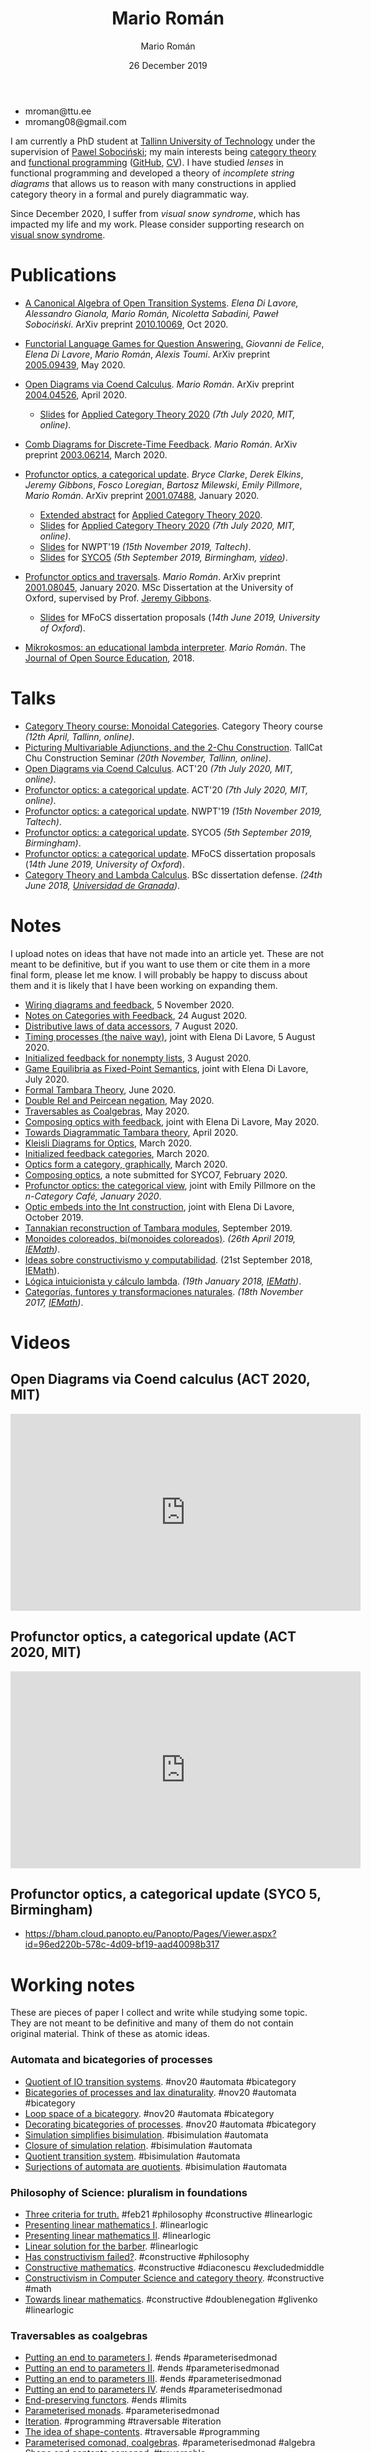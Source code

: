 #+Title: Mario Román
#+Author: Mario Román
#+Date: 26 December 2019
#+options: toc:nil date:t num:nil html-style:nil html-postamble:t
#+export_file_name: index.html

 - mroman@ttu.ee
 - mromang08@gmail.com

I am currently a PhD student at [[https://www.ttu.ee/][Tallinn University of Technology]] under the
supervision of [[https://www.ioc.ee/~pawel/][Pawel Sobociński]]; my main interests being [[https://en.wikipedia.org/wiki/Category_theory][category theory]] and
[[https://en.wikipedia.org/wiki/Functional_programming][functional programming]] ([[https://github.com/mroman42][GitHub]], [[https://mroman42.github.io/friggeri-cv-a4/cv.pdf][CV]]). I have studied /lenses/ in functional
programming and developed a theory of /incomplete string diagrams/ that allows us
to reason with many constructions in applied category theory in a formal and
purely diagrammatic way.

Since December 2020, I suffer from /visual snow syndrome/, which has impacted
my life and my work. Please consider supporting research on [[https://www.visualsnowinitiative.org/][visual snow
syndrome]].

#+attr_html: :align center
#+attr_html: :width 200px
[[./mario.jpeg]]

* Publications

 * [[file:publications/opentransitionsystems.pdf][A Canonical Algebra of Open Transition Systems]]. /Elena Di Lavore, Alessandro
   Gianola, Mario Román, Nicoletta Sabadini, Paweł Sobociński/.  ArXiv preprint
   [[https://arxiv.org/abs/2010.10069][2010.10069]], Oct 2020.

 * [[file:notes/functoriallanguagegames.pdf][Functorial Language Games for Question Answering.]] /Giovanni de Felice/, /Elena
   Di Lavore/, /Mario Román/, /Alexis Toumi/. ArXiv preprint [[https://arxiv.org/abs/2005.09439][2005.09439]], May 2020.

 * [[file:publications/opendiagrams.pdf][Open Diagrams via Coend Calculus]]. /Mario Román/. ArXiv preprint
   [[https://arxiv.org/abs/2004.04526][2004.04526]], April 2020.

   * [[file:talks/opendiagrams-act20.pdf][Slides]] for [[http://act2020.mit.edu/][Applied Category Theory 2020]] /(7th July 2020, MIT, online)/.

 * [[file:publications/combdiagramsfeedback.pdf][Comb Diagrams for Discrete-Time Feedback]]. /Mario Román/. ArXiv preprint
   [[https://arxiv.org/abs/2003.06214][2003.06214]], March 2020.

 * [[file:publications/profunctoropticsacategoricalupdate.pdf][Profunctor optics, a categorical update]]. /Bryce Clarke/, /Derek/
   /Elkins/, /Jeremy Gibbons/, /Fosco Loregian/, /Bartosz Milewski/, /Emily/
   /Pillmore/, /Mario Román/. ArXiv preprint [[https://arxiv.org/abs/2001.07488][2001.07488]], January 2020.

   * [[file:publications/profunctoropticsacategoricalupdateAbstract.pdf][Extended abstract]] for [[http://act2020.mit.edu/][Applied Category Theory 2020]].
   * [[file:talks/profunctoroptics-act20.pdf][Slides]] for [[http://act2020.mit.edu/][Applied Category Theory 2020]] /(7th July 2020, MIT, online)/.
   * [[file:talks/profunctoroptics-nwpt19.pdf][Slides]] for NWPT'19 /(15th November 2019, Taltech)/.
   * [[file:talks/profunctoroptics-syco5.pdf][Slides]] for [[http://events.cs.bham.ac.uk/syco/strings3-syco5/][SYCO5]] /(5th September 2019, Birmingham, [[https://bham.cloud.panopto.eu/Panopto/Pages/Viewer.aspx?id=96ed220b-578c-4d09-bf19-aad40098b317][video]])/.

 * [[file:publications/profunctoropticsandtraversals.pdf][Profunctor optics and traversals]]. /Mario Román/. ArXiv preprint [[https://arxiv.org/abs/2001.08045][2001.08045]],
   January 2020. MSc Dissertation at the University of Oxford, supervised by
   Prof. [[https://www.cs.ox.ac.uk/people/jeremy.gibbons/][Jeremy Gibbons]].

    * [[file:talks/profunctoroptics-mfocs.pdf][Slides]] for MFoCS dissertation proposals (/14th June 2019, University of Oxford/).

 * [[file:publications/mikrokosmos.pdf][Mikrokosmos: an educational lambda interpreter]]. /Mario Román/. The
   [[http://jose.theoj.org/papers/8324e9aa1019760e987673f55e335f34][Journal of Open Source Education]], 2018.

* Talks

 * [[file:talks/monoidal-categories-lesson-taltech21.pdf][Category Theory course: Monoidal Categories]]. Category Theory course /(12th April, Tallinn, online)/.
 * [[file:talks/picturing-multivariable-adjunctions-and-the-2-chu-construction.pdf][Picturing Multivariable Adjunctions, and the 2-Chu Construction]]. TallCat Chu Construction Seminar /(20th November, Tallinn, online)/.
 * [[file:talks/opendiagrams-act20.pdf][Open Diagrams via Coend Calculus]]. ACT'20 /(7th July 2020, MIT, online)/.
 * [[file:talks/profunctoroptics-act20.pdf][Profunctor optics: a categorical update]]. ACT'20 /(7th July 2020, MIT, online)/.
 * [[https://mroman42.github.io/nwpt19-optics-talk/slides.pdf][Profunctor optics: a categorical update]]. NWPT'19 /(15th November 2019, Taltech)/.
 * [[file:talks/profunctoroptics-syco5.pdf][Profunctor optics: a categorical update]]. SYCO5 /(5th September 2019, Birmingham)/.
 * [[file:talks/profunctoroptics-mfocs.pdf][Profunctor optics: a categorical update]]. MFoCS dissertation proposals (/14th June 2019, University of Oxford/).
 * [[https://mroman42.github.io/ctlc-slides/slides.pdf][Category Theory and Lambda Calculus]]. BSc dissertation defense. /(24th June 2018, [[https://fciencias.ugr.es/en/][Universidad de Granada]])/.


* Notes
I upload notes on ideas that have not made into an article yet. These are not meant to be definitive, but if you want to use them or cite them in a more final form, please let me know. I will probably be happy to discuss about them and it is likely that I have been working on expanding them.

 * [[file:notes/wiringdiagramsfeedback.pdf][Wiring diagrams and feedback]], 5 November 2020.
 * [[file:notes/notes-on-categories-with-feedback.pdf][Notes on Categories with Feedback]], 24 August 2020.
 * [[file:notes/distributive-laws-of-data-accessors.pdf][Distributive laws of data accessors]], 7 August 2020.
 * [[file:notes/timing-processes.pdf][Timing processes (the naive way)]], joint with Elena Di Lavore, 5 August 2020.
 * [[file:notes/initialized-feedback-for-nonempty-lists.pdf][Initialized feedback for nonempty lists]], 3 August 2020.
 * [[file:notes/game-equilibria.pdf][Game Equilibria as Fixed-Point Semantics]], joint with Elena Di Lavore, July 2020.
 * [[file:notes/graphical-tambara-theory.pdf][Formal Tambara Theory]], June 2020.
 * [[file:notes/double-relations-for-negation.pdf][Double Rel and Peircean negation]], May 2020.
 * [[file:notes/traversables-as-coalgebras.pdf][Traversables as Coalgebras]], May 2020.
 * [[file:notes/composingopticswithfeedback.pdf][Composing optics with feedback]], joint with Elena Di Lavore, May 2020.
 * [[file:notes/diagrammatic-optics.pdf][Towards Diagrammatic Tambara theory]], April 2020.
 * [[file:notes/kleislioptics.pdf][Kleisli Diagrams for Optics]], March 2020.
 * [[file:notes/initializedfeedback.pdf][Initialized feedback categories]], March 2020.
 * [[file:notes/opticsformacategory.pdf][Optics form a category, graphically]], March 2020.
 * [[file:notes/composingoptics.pdf][Composing optics]], a note submitted for SYCO7, February 2020.
 * [[https://golem.ph.utexas.edu/category/2020/01/profunctor_optics_the_categori.html][Profunctor optics: the categorical view]], joint with Emily Pillmore on the /n-Category Café, January 2020/.
 * [[file:notes/opticembedsint.pdf][Optic embeds into the Int construction]], joint with Elena Di Lavore, October 2019.
 * [[file:notes/tannakiantambara.pdf][Tannakian reconstruction of Tambara modules]], September 2019.
 * [[https://mroman42.github.io/cosmoi/monoidescoloreadosbimonoidescoloreados.pdf][Monoides coloreados, bi(monoides coloreados)]]. /(26th April 2019, [[https://wpd.ugr.es/~iemath/][IEMath]])/.
 * [[https://mroman42.github.io/libreim-constructiva/constructiva.pdf][Ideas sobre constructivismo y computabilidad]]. (21st September 2018, [[https://wpd.ugr.es/~iemath/][IEMath]]).
 * [[https://github.com/mroman42/lambda.notes][Lógica intuicionista y cálculo lambda]]. /(19th January 2018, [[https://wpd.ugr.es/~iemath/][IEMath]])/.
 * [[https://github.com/mroman42/lambda.notes][Categorías, funtores y transformaciones naturales]]. /(18th November 2017, [[https://wpd.ugr.es/~iemath/][IEMath]])/.

# * Reviewing
# I have acted as reviewer for SYCO and Compositionality. I have acted as subreviewer for LiCS.

* Videos

** Open Diagrams via Coend calculus (ACT 2020, MIT)

#+begin_export html
<iframe width="560" height="315" src="https://www.youtube-nocookie.com/embed/qnkDtBkHdHA" title="YouTube video player" frameborder="0" allow="accelerometer; autoplay; clipboard-write; encrypted-media; gyroscope; picture-in-picture" allowfullscreen></iframe>
#+end_export


** Profunctor optics, a categorical update (ACT 2020, MIT)

#+begin_export html
<iframe width="560" height="315" src="https://www.youtube-nocookie.com/embed/SsS7ZBYRcw4" title="YouTube video player" frameborder="0" allow="accelerometer; autoplay; clipboard-write; encrypted-media; gyroscope; picture-in-picture" allowfullscreen></iframe>
#+end_export

** Profunctor optics, a categorical update (SYCO 5, Birmingham)
 - https://bham.cloud.panopto.eu/Panopto/Pages/Viewer.aspx?id=96ed220b-578c-4d09-bf19-aad40098b317

* Working notes
These are pieces of paper I collect and write while studying some topic. They are not meant to be definitive and many of them do not contain original material. Think of these as atomic ideas.

*** Automata and bicategories of processes

 * [[file:pieces/quotient-of-io-transition-systems.jpg][Quotient of IO transition systems]]. #nov20 #automata #bicategory
 * [[file:pieces/bicategories-of-processes-and-lax-dinaturality.jpg][Bicategories of processes and lax dinaturality]]. #nov20 #automata #bicategory
 * [[file:pieces/loop-space-of-a-bicategory.jpg][Loop space of a bicategory]]. #nov20 #automata #bicategory
 * [[file:pieces/decorating-bicategories-of-processes.jpg][Decorating bicategories of processes]]. #nov20 #automata #bicategory
 * [[file:pieces/simulation-simplifies-bisimulation.jpg][Simulation simplifies bisimulation]]. #bisimulation #automata
 * [[file:pieces/closure-of-simulation-relation.jpg][Closure of simulation relation]]. #bisimulation #automata
 * [[file:pieces/quotient-transition-system.jpg][Quotient transition system]]. #bisimulation #automata
 * [[file:pieces/surjections-of-automata-are-quotients.jpg][Surjections of automata are quotients]]. #bisimulation #automata

*** Philosophy of Science: pluralism in foundations

 * [[file:pieces/three-criteria-for-truth.jpg][Three criteria for truth.]] #feb21 #philosophy #constructive #linearlogic
 * [[file:pieces/presenting-linear-mathematics-i.jpg][Presenting linear mathematics I]]. #linearlogic
 * [[file:pieces/presenting-linear-mathematics-ii.jpg][Presenting linear mathematics II]]. #linearlogic
 * [[file:pieces/linear-solution-for-the-barber.jpg][Linear solution for the barber]]. #linearlogic
 * [[file:pieces/has-constructivism-failed.jpg][Has constructivism failed?]]. #constructive #philosophy
 * [[file:pieces/constructive-mathematics.jpg][Constructive mathematics]]. #constructive #diaconescu #excludedmiddle
 * [[file:pieces/constructivism-in-computer-science-and-category-theory.jpg][Constructivism in Computer Science and category theory]]. #constructive #math
 * [[file:pieces/towards-linear-mathematics.jpg][Towards linear mathematics]]. #constructive #doublenegation #glivenko #linearlogic

*** Traversables as coalgebras

 * [[file:pieces/putting-an-end-to-parameters-i.jpg][Putting an end to parameters I]]. #ends #parameterisedmonad
 * [[file:pieces/putting-an-end-to-parameters-ii.jpg][Putting an end to parameters II]]. #ends #parameterisedmonad
 * [[file:pieces/putting-an-end-to-parameters-iii.jpg][Putting an end to parameters III]]. #ends #parameterisedmonad
 * [[file:pieces/putting-an-end-to-parameters-iv.jpg][Putting an end to parameters IV]]. #ends #parameterisedmonad
 * [[file:pieces/end-preserving-functors.jpg][End-preserving functors]]. #ends #limits
 * [[file:pieces/parameterised-monads.jpg][Parameterised monads]]. #parameterisedmonad
 * [[file:pieces/iteration.jpg][Iteration]]. #programming #traversable #iteration
 * [[file:pieces/the-idea-of-shape-contents.jpg][The idea of shape-contents]]. #traversable #programming
 * [[file:pieces/parameterised-comonads-coalgebras.jpg][Parameterised comonad, coalgebras]]. #parameterisedmonad #algebra
 * [[file:pieces/shape-and-contents-comonad.jpg][Shape and contents comonad]]. #traversable
 * [[file:pieces/coalgebras-of-shape-and-contents.jpg][Coalgebras of shape and contents.]] #traversable

*** Quantum combs and coend combs

 * [[file:pieces/incomplete-diagrams.jpg][Incomplete diagrams.]] #combs #opendiagrams
 * [[file:pieces/combs-for-feedback-contributions.jpg][Combs for feedback: contributions]]. #combs
 * [[file:pieces/choi-jamiolkowski-and-the-link-product.jpg][Choi-Jamiolkowski and the link product]]. #quantum
 * [[file:pieces/quantum-teleportation.jpg][Quantum teleportation]]. #quantum
 * [[file:pieces/positive-maps-in-dagger-compact-categories.jpg][Positive maps in dagger compact categories]]. #quantum #dagger
 * [[file:pieces/completely-positive-maps.jpg][Completely positive maps]]. #quantum #dagger

*** Diagrams for closed categories

 * [[file:pieces/star-autonomous-category.jpg][Star-autonomous category]]. #linearlogic #starautonomous
 * [[file:pieces/switching-criterion.jpg][Switching criterion]]. #girard #switching #starautonomous
 * [[file:pieces/drawing-the-church-booleans.jpg][Drawing the Church booleans]]. #linearlogic #starautonomous

** Basic category theory

 * [[file:pieces/bimodule-on-a-bicategory.jpg][Bimodule on a bicategory]]. #bicategory #distributivelaw
 * [[file:pieces/on-syntax-and-free-objects.jpg][On syntax and free objects]]. #typetheory #categoricallogic
 * [[file:pieces/interaction-laws.jpg][Interaction laws]]. #monad #comonad
 * [[file:pieces/binoidal-and-premonoidal-categories.jpg][Binoidal and premonoidal categories]]. #monoidal #premonoidal
 * [[file:pieces/unnatural-transformations.jpg][Unnatural transformations]]. #funnytensor #functoriality
 * [[file:pieces/essentially-algebraic-theories.jpg][Essentially algebraic theories]]. #algebraic #theory
 * [[file:pieces/convolution-and-coconvolution.jpg][Convolution and coconvolution]]. #convolution
 * [[file:pieces/lukasiewicz-logic.jpg][Lukasiewicz logic]]. #linearlogic
 * [[file:pieces/category-enriched-in-a-bicategory.jpg][Category enriched in a bicategory]]. #enrichement
 * [[file:pieces/slice-categories-as-categories-of-coalgebras.jpg][Slice categories as categories of coalgebras]]. #coalgebra
 * [[file:pieces/some-dependent-lenses.jpg][Some dependent lenses]]. #lens #optic
 * [[file:pieces/hacking-dependent-lenses-as-mixed-optics.jpg][Hacking dependent lenses as mixed optics]]. #lens #optic
 * [[file:pieces/bayes-rare-illness-testing.jpg][Bayes: rare illness testing]]. #probability #bayes
 * [[file:pieces/coalgebra-of-the-real-interval.jpg][Coalgebra of the real interval]]. #coalgebra #analysis
 * [[file:pieces/automata-as-functors.jpg][Automata as functors]]. #automata
 * Definitions of topology. #topology #comonad
 * Beck-Chevalley condition. #categoricallogic #adjoint

** Monoidal categories lesson

 * [[file:pieces/1-dimensional-calculus.jpg][1-dimensional calculus]]
 * [[file:pieces/motivating-monoidal-categories.jpg][Motivating monoidal categories]]
 * [[file:pieces/interchange-law.jpg][Interchange law]]
 * [[file:pieces/coherence-for-monoidal-categories.jpg][Coherence for monoidal categories]]
 * [[file:pieces/sets-is-a-monoidal-category.jpg][Sets is a monoidal category]]
 * [[file:pieces/cartesian-categories-are-monoidal.jpg][Cartesian categories are monoidal]]
 * [[file:pieces/cartesian-categories-and-comonoids.jpg][Cartesian categories and comonoids]]
 * [[file:pieces/strict-monoidal-categories-and-coherence.jpg][Strict monoidal categories and coherence]]
 * [[file:pieces/braided-monoidal-categories.jpg][Braided monoidal categories]]
 * [[file:pieces/duals-and-compact-closed-categories.jpg][Duals and compact closed categories]]
 * [[file:pieces/uniform-copy-delete.jpg][Uniform copy-delete]]
 * [[file:pieces/refining-fox-theorem.jpg][Refining Fox's theorem]]
 * [[file:pieces/monoids-and-comonoids.jpg][Monoids and comonoids]]
 * [[file:pieces/hopf-algebras.jpg][Hopf algebras]]
 * [[file:pieces/examples-of-monoidal-category.jpg][Examples of monoidal category]]
 * [[file:pieces/string-diagrams-for-category-theory.jpg][String diagrams for category theory]]
 * [[file:pieces/dualities.jpg][Dualities]]
 * [[file:pieces/string-diagrams-for-distributive-laws.jpg][String diagrams for distributive laws]]
 * [[file:pieces/string-diagrams-for-monad-and-monad-algebras.jpg][String diagrams for monad and monad algebras]]
 * [[file:pieces/motivating-bicategories.jpg][Motivating bicategories]]

** Markov processes, combs and games

 * [[file:pieces/building-distributions-that-are-marginally-independent-of-the-parameter.jpg][Building distributions that are marginally independent of the parameter]]. #distribution #probability
 * [[file:pieces/independent-marginalization-for-a-strong-monad.jpg][Independent marginalization for a strong monad]]. #distribution #strongmonad #donotation
 * [[file:pieces/do-notation-for-strong-monads.jpg][Do-notation for strong monads]]. #donotation
 * [[file:pieces/monad-properties-via-do-notation.jpg][Monad properties via do-notation]]. #donotation #discardablemonad #commutativemonad #copyablemonad #strongmonad
 * [[file:pieces/discardable-monads-and-marginalization.jpg][Discardable monads and marginalization]]. #discardablemonad
 * [[file:pieces/adamek-theorem-for-combs.jpg][Adamek's theorem for combs]]. #coalgebra #combs

* Misc

 - [[file:references.org][List of references]].
 - [[file:books.org][List of books]].
